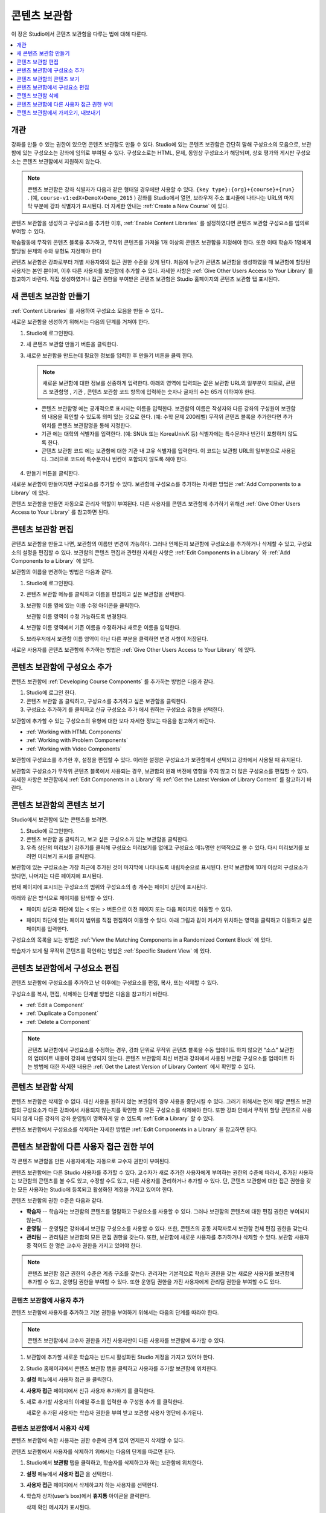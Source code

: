 .. _Content Libraries:

##############################
콘텐츠 보관함
##############################

이 장은 Studio에서 콘텐츠 보관함을 다루는 법에 대해 다룬다.

.. contents::
 :local:
 :depth: 1

.. _Content Libraries Overview:

**************************
개관
**************************

강좌를 만들 수 있는 권한이 있으면 콘텐츠 보관함도 만들 수 있다. Studio에 있는 콘텐츠 보관함은 간단히 말해 구성요소의 모음으로, 보관함에 있는 구성요소는 강좌에 임의로 부여될 수 있다. 구성요소로는 HTML, 문제, 동영상 구성요소가 해당되며, 상호 평가와 게시판 구성요소는 콘텐츠 보관함에서 지원하지 않는다.

.. note:: 콘텐츠 보관함은 강좌 식별자가 다음과 같은 형태일 경우에만 사용할 수 있다.  ``{key type}:{org}+{course}+{run}`` . (예, ``course-v1:edX+DemoX+Demo_2015`` ) 강좌를 Studio에서 열면, 브라우저 주소 표시줄에 나타나는 URL의 마지막 부분에 강좌 식별자가 표시된다. 더 자세한 안내는  :ref:`Create a New Course` 에 있다.

콘텐츠 보관함을 생성하고 구성요소를 추가한 이후,  :ref:`Enable Content Libraries` 를 설정하였다면 콘텐츠 보관함 구성요소를 임의로 부여할 수 있다.

학습활동에 무작위 콘텐츠 블록을 추가하고, 무작위 콘텐츠를 가져올 1개 이상의 콘텐츠 보관함을 지정해야 한다. 또한 이때 학습자 1명에게 할당될 문제의 수와 유형도 지정해야 한다

콘텐츠 보관함은 강좌로부터 개별 사용자와의 접근 권한 수준을 갖게 된다. 처음에 누군가 콘텐츠 보관함을 생성하였을 때 보관함에 할당된 사용자는 본인 뿐이며, 이후 다른 사용자를 보관함에 추가할 수 있다. 자세한 사항은  :ref:`Give Other Users Access to Your Library` 를 참고하기 바란다. 직접 생성하였거나 접근 권한을 부여받은 콘텐츠 보관함은 Studio 홈페이지의 콘텐츠 보관함 탭 표시된다.

.. _Create a New Library:

********************
새 콘텐츠 보관함 만들기
********************

:ref:`Content Libraries` 를 사용하여 구성요소 모음을 만들 수 있다..

새로운 보관함을 생성하기 위해서는 다음의 단계를 거쳐야 한다.

#. Studio에 로그인한다.

#. 새 콘텐츠 보관함 만들기 버튼을 클릭한다.

#. 새로운 보관함을 만드는데 필요한 정보를 입력한 후 만들기 버튼을 클릭 한다.

   .. note:: 새로운 보관함에 대한 정보를 신중하게 입력한다. 아래의 영역에 입력되는 값은 보관함 URL의 일부분이 되므로, 콘텐츠 보관함명 , 기관 , 콘텐츠 보관함 코드 항목에 입력하는 숫자나 글자의 수는 65개 이하여야 한다.

   .. image:: ../../../shared/images/ContentLibrary_NewCL.png
      :alt: Image of the library creation page.
      :width: 600

  - 콘텐츠 보관함명 에는 공개적으로 표시되는 이름을 입력한다. 보관함의 이름은 작성자와 다른 강좌의 구성원이 보관함의 내용을 확인할 수 있도록 의미 있는 것으로 한다. (예: 수학 문제 200레벨) 무작위 콘텐츠 블록을 추가한다면 추가 위치를 콘텐츠 보관함명을 통해 지정한다.

  - 기관 에는 대학의 식별자를 입력한다. (예: SNUk 또는 KoreaUnivK 등) 식별자에는 특수문자나 빈칸이 포함하지 않도록 한다.

  - 콘텐츠 보관함 코드 에는 보관함에 대한 기관 내 고유 식별자를 입력한다. 이 코드는 보관함 URL의 일부분으로 사용된다. 그러므로 코드에 특수문자나 빈칸이 포함되지 않도록 해야 한다.

4. 만들기 버튼을 클릭한다.

새로운 보관함이 만들어지면 구성요소를 추가할 수 있다. 보관함에 구성요소를 추가하는 자세한 방법은  :ref:`Add Components to a Library` 에 있다.

콘텐츠 보관함을 만들면 자동으로 관리자 역할이 부여된다. 다른 사용자를 콘텐츠 보관함에 추가하기 위해선  :ref:`Give Other Users Access to Your Library` 를 참고하면 된다.


.. _Edit a Library:

**************
콘텐츠 보관함 편집
**************

콘텐츠 보관함을 만들고 나면, 보관함의 이름만 변경이 가능하다. 그러나 언제든지 보관함에 구성요소를 추가하거나 삭제할 수 있고, 구성요소의 설정을 편집할 수 있다. 보관함의 콘텐츠 편집과 관련한 자세한 사항은  :ref:`Edit Components in a Library` 와  :ref:`Add Components to a Library` 에 있다.

보관함의 이름을 변경하는 방법은 다음과 같다.

#. Studio에 로그인한다.

#. 콘텐츠 보관함 메뉴를 클릭하고 이름을 편집하고 싶은 보관함을 선택한다.

#. 보관함 이름 옆에 있는 이름 수정 아이콘을 클릭한다.

   보관함 이름 영역이 수정 가능하도록 변경된다.

   .. image:: ../../../shared/images/ContentLibrary_EditName.png
     :alt: The Edit icon to the right of the Library Name.
     :width: 300

#. 보관함 이름 영역에서 기존 이름을 수정하거나 새로운 이름을 입력한다.

#. 브라우저에서 보관함 이름 영역이 아닌 다른 부분을 클릭하면 변경 사항이 저장된다.

새로운 사용자를 콘텐츠 보관함에 추가하는 방법은 :ref:`Give Other Users Access to Your Library`  에 있다.

.. _Add Components to a Library:

****************************
콘텐츠 보관함에 구성요소 추가
****************************

콘텐츠 보관함에  :ref:`Developing Course Components` 를 추가하는 방법은 다음과 같다.

#. Studio에 로그인 한다.

#. 콘텐츠 보관함 을 클릭하고, 구성요소를 추가하고 싶은 보관함을 클릭한다.

#. 구성요소 추가하기 를 클릭하고 신규 구성요소 추가 에서 원하는 구성요소 유형을 선택한다.

보관함에 추가할 수 있는 구성요소의 유형에 대한 보다 자세한 정보는 다음을 참고하기 바란다.

* :ref:`Working with HTML Components`
* :ref:`Working with Problem Components`
* :ref:`Working with Video Components`

보관함에 구성요소를 추가한 후, 설정을 편집할 수 있다. 이러한 설정은 구성요소가 보관함에서 선택되고 강좌에서 사용될 때 유지된다.

보관함의 구성요소가 무작위 콘텐츠 블록에서 사용되는 경우, 보관함의 원래 버전에 영향을 주지 않고 더 많은 구성요소를 편집할 수 있다. 자세한 사항은 보관함에서 :ref:`Edit Components in a Library` 와  :ref:`Get the Latest Version of Library Content` 를 참고하기 바란다.

.. _View the Contents of a Library:

******************************
콘텐츠 보관함의 콘텐츠 보기
******************************

Studio에서 보관함에 있는 콘텐츠를 보려면.

#. Studio에 로그인한다.

#. 콘텐츠 보관함 을 클릭하고, 보고 싶은 구성요소가 있는 보관함을 클릭한다.

#. 우측 상단의 미리보기 감추기를 클릭해 구성요소 미리보기를 없애고 구성요소 메뉴명만 선택적으로 볼 수 있다. 다시 미리보기를 보려면 미리보기 표시를 클릭한다.

보관함에 있는 구성요소는 가장 최근에 추가된 것이 마지막에 나타나도록 내림차순으로 표시된다. 만약 보관함에 10개 이상의 구성요소가 있다면, 나머지는 다른 페이지에 표시된다.

현재 페이지에 표시되는 구성요소의 범위와 구성요소의 총 개수는 페이지 상단에 표시된다.

아래와 같은 방식으로 페이지를 탐색할 수 있다.

* 페이지 상단과 하단에 있는 < 또는 > 버튼으로 이전 페이지 또는 다음 페이지로 이동할 수 있다.

* 페이지 하단에 있는 페이지 범위를 직접 편집하여 이동할 수 있다. 아래 그림과 같이 커서가 위치하는 영역을 클릭하고 이동하고 싶은 페이지를 입력한다.

  .. image:: ../../../shared/images/file_pagination.png
     :alt: Image showing a pair of page numbers with the first number circled.
     :width: 300

구성요소의 목록을 보는 방법은  :ref:`View the Matching Components in a Randomized Content Block`  에 있다.

학습자가 보게 될 무작위 콘텐츠를 확인하는 방법은  :ref:`Specific Student View` 에 있다.


.. _Edit Components in a Library:

****************************
콘텐츠 보관함에서 구성요소 편집
****************************

콘텐츠 보관함에 구성요소를 추가하고 난 이후에는 구성요소를 편집, 복사, 또는 삭제할 수 있다.

구성요소를 복사, 편집, 삭제하는 단계별 방법은 다음을 참고하기 바란다.

* :ref:`Edit a Component`
* :ref:`Duplicate a Component`
* :ref:`Delete a Component`

.. note:: 콘텐츠 보관함에서 구성요소를 수정하는 경우, 강좌 단위로 무작위 콘텐츠 블록을 수동 업데이트 하지 않으면 “소스” 보관함의 업데이트 내용이 강좌에 반영되지 않는다. 콘텐츠 보관함의 최신 버전과 강좌에서 사용된 보관함 구성요소를 업데이트 하는 방법에 대한 자세한 내용은  :ref:`Get the Latest Version of Library Content` 에서 확인할 수 있다.

.. _Delete a Library:

*****************
콘텐츠 보관함 삭제
*****************

콘텐츠 보관함은 삭제할 수 없다. 대신 사용을 원하지 않는 보관함의 경우 사용을 중단시킬 수 있다. 그러기 위해서는 먼저 해당 콘텐츠 보관함의 구성요소가 다른 강좌에서 사용되지 않는지를 확인한 후 모든 구성요소를 삭제해야 한다. 또한 강좌 안에서 무작위 할당 콘텐츠로 사용되지 않게 다른 강좌의 강좌 운영팀이 명확하게 알 수 있도록 :ref:`Edit a Library` 할 수 있다.

콘텐츠 보관함에서 구성요소를 삭제하는 자세한 방법은 :ref:`Edit Components in a Library` 을 참고하면 된다.

.. _Give Other Users Access to Your Library:

***************************************
콘텐츠 보관함에 다른 사용자 접근 권한 부여
***************************************

각 콘텐츠 보관함을 만든 사용자에게는 자동으로 교수자 권한이 부여된다.

콘텐츠 보관함에는 다른 Studio 사용자를 추가할 수 있다. 교수자가 새로 추가한 사용자에게 부여하는 권한의 수준에 따라서, 추가된 사용자는 보관함의 콘텐츠를 볼 수도 있고, 수정할 수도 있고, 다른 사용자를 관리하거나 추가할 수 있다. 단, 콘텐츠 보관함에 대한 접근 권한을 갖는 모든 사용자는 Studio에 등록되고 활성화된 계정을 가지고 있어야 한다.

콘텐츠 보관함의 권한 수준은 다음과 같다.

* **학습자** -- 학습자는 보관함의 콘텐츠를 열람하고 구성요소를 사용할 수 있다. 그러나 보관함의 콘텐츠에 대한 편집 권한은 부여되지 않는다.

* **운영팀** -- 운영팀은 강좌에서 보관함 구성요소를 사용할 수 있다. 또한, 콘텐츠의 공동 저작자로서 보관함 전체 편집 권한을 갖는다.

* **관리팀** -- 관리팀은 보관함의 모든 편집 권한을 갖는다. 또한, 보관함에 새로운 사용자를 추가하거나 삭제할 수 있다. 보관함 사용자 중 적어도 한 명은 교수자 권한을 가지고 있어야 한다.

.. note:: 콘텐츠 보관함 접근 권한의 수준은 계층 구조를 갖는다. 관리자는 기본적으로 학습자 권한을 갖는 새로운 사용자를 보관함에 추가할 수 있고, 운영팀 권한을 부여할 수 있다. 또한 운영팀 권한을 가진 사용자에게 관리팀 권한을 부여할 수도 있다.

=========================
콘텐츠 보관함에 사용자 추가
=========================

콘텐츠 보관함에 사용자를 추가하고 기본 권한을 부여하기 위해서는 다음의 단계를 따라야 한다.

.. note:: 콘텐츠 보관함에서 교수자 권한을 가진 사용자만이 다른 사용자를 보관함에 추가할 수 있다.

#. 보관함에 추가할 새로운 학습자는 반드시 활성화된 Studio 계정을 가지고 있어야 한다.

#. Studio 홈페이지에서 콘텐츠 보관함 탭을 클릭하고 사용자를 추가할 보관함에 위치한다.

#. **설정** 메뉴에서 사용자 접근 을 클릭한다.

#. **사용자 접근** 페이지에서 신규 사용자 추가하기 를 클릭한다.

#. 새로 추가할 사용자의 이메일 주소를 입력한 후 구성원 추가 를 클릭한다.

   새로운 추가된 사용자는 학습자 권한을 부여 받고 보관함 사용자 명단에 추가된다.

==============================
콘텐츠 보관함에서 사용자 삭제
==============================

콘텐츠 보관함에 속한 사용자는 권한 수준에 관계 없이 언제든지 삭제할 수 있다.

콘텐츠 보관함에서 사용자를 삭제하기 위해서는 다음의 단계를 따르면 된다.

#. Studio에서 **보관함** 탭을 클릭하고, 학습자를 삭제하고자 하는 보관함에 위치한다.

#. **설정** 메뉴에서 **사용자 접근** 을 선택한다.

#. **사용자 접근** 페이지에서 삭제하고자 하는 사용자를 선택한다.

#. 학습자 상자(user’s box)에서 **휴지통** 아이콘을 클릭한다.

   삭제 확인 메시지가 표시된다.

#. **삭제** 를 클릭한다.

  해당 사용자는 콘텐츠 보관함에서 삭제된다.

=========================
운영팀 또는 관리팀 계정 추가
=========================

콘텐츠 보관함 접근 권한의 수준은 여러 단계가 있다. 보관함에 새로운 사용자를 추가하면 기본적으로 학습자 권한이 부여된다. 이후 학습자 권한을 가진 사용자에게 운영팀 권한을 부여할 수 있다. 관리팀 수준의 권한은 운영팀 수준의 권한을 가진 사용자에게만 부여할 수 있다.

콘텐츠 보관함 사용자에게 높은 접근 권한을 주기 위해서는 다음을 단계를 따르면 된다.

#. Studio 안에서, **보관함** 탭을 클릭하고, 권한 부여를 원하는 보관함에 위치한다.

#. **설정** 메뉴에서 사용자 접근 을 선택한다.

#. **사용자 접근** 페이지에서 추가적인 권한을 부여할 사용자를 선택한다.

  - 해당 사용자가 학습자 권한을 가지고 있다면, **운영팀 권한** 을 클릭한다.
  - 해당 사용자가 운영팀 권한을 가지고 있다면, **관리팀 권한** 을 클릭한다.

  사용자 명단은 새로운 권한이 표시되도록 업데이트 된다. 또한 목록에는 현재 권한 수준을 제거하거나 이전 권한 수준으로 되돌리는 기능을 포함하고 있다. 콘텐츠 보관함에 대한 사용자의 권한 수준과 관련된 보다 자세한 내용은 :ref:`Remove Staff or Admin Access` 를 참고하기 바란다.

.. _Remove Staff or Admin Access:

============================
운영팀 또는 관리팀 권한 삭제
============================

사용자에게 운영팀 이나 관리팀 권한을 부여한 이후에도 부여된 권한의 수준을 낮출 수 있다.

콘텐츠 보관함에서 사용자에게 부여된 운영팀 또는 관리팀 권한을 삭제하기 위해서는 다음의 단계를 따르면 된다.

#. Studio에서 **콘텐츠 보관함** 탭을 클릭하여 보관함에 접속한다.

#. **설정** 메뉴에서 **사용자 접근** 버튼을 클릭한다.

#. **사용자 접근** 페이지에서 접근 권한을 변경할 사용자를 선택한다.

  - 해당 사용자가 **운영팀** 권한을 가지고 있다면 **운영팀 권한 삭제** 를 클릭한다.
  - 해당 사용자가 **관리팀** 권한을 가지고 있다면 **관리팀 권한 삭제** 를 클릭한다.

   새로운 권한이 부여되면 사용자 목록이 업데이트 되어 표시된다.

.. note:: 하나의 콘텐츠 보관함에는 적어도 한 명의 관리자가 있어야 한다. 관리자 권한을 가진 사용자가 단 한 명 뿐일 경우, 다른 사용자를 관리자로 지정하지 않는 한 유일한 그 권한을 삭제할 수 없다.

.. _Exporting and Importing a Library:

*********************************
콘텐츠 보관함에서 가져오기, 내보내기
*********************************

Studio의 콘텐츠 보관함에서 가져오거나 내보낼 수 있다

.. warning:: 콘텐츠 보관함에서 가져올 때, 가져온 보관함은 기존 보관함과 콘텐츠를 완전히 대체한다. 콘텐츠 보관함 가져오기는 취소할 수 없으므로 꼭 우선 내보내기를 실행하여 백업하는 것을 권장한다.


.. _Export a Library:

================
콘텐츠 보관함 내보내기
================

콘텐츠 보관함을 내보내는 이유는 여러가지가 있다.

* 저장하기 위해서
* 콘텐츠 보관함에서 직접 XML을 편집하기 위해서
* 백업을 만들기 위해서
* 다른 강좌 운영자와 공유하기 위해서

콘텐츠 보관함을 내보내면 Studio는 .tar.gz 파일을 만든다. (본래 .tar 형식으로서 GNU Zip을 이용해 압축한 파일) 이 파일은 모든 사용자 지정 문제 설정을 포함한 보관함 내의 문제를 담고 있다. 사용자 접근 권한 등의 보관함 설정은 포함하지 않는다.

콘텐츠 보관함을 내보내기 위해서.

#. Studio에서 보관함 탭을 선택한다.

#. 내보낼 보관함을 고른다.

#. **도구** 메뉴에서 내보내기를 클릭한다.

#. 보관함 콘텐츠 내보내기를 선택하고 저장 경로를 지정한다.

내보내기가 끝나면 컴퓨터에서 .tar.gz 파일을 찾을 수 있다.

.. _Import a Library:

================
콘텐츠 보관함 가져오기
================

Studio 밖에서 보관함 콘텐츠를 개발 및 업데이트 했거나 문제가 있는 기존 보관함을 덮어쓰고 싶을 때 보관함 가져오기 기능을 사용할 수 있다.

.. warning:: 콘텐츠 보관함에서 가져올 때, 가져온 보관함은 기존 보관함과 콘텐츠를 완전히 대체한다. 콘텐츠 보관함 가져오기는 취소할 수 없으므로 꼭 우선 내보내기를 실행하여 백업을 마련하는 것을 권장한다.

가져올 보관함 파일은 .tar.gz (본래 .tar 형식으로서 GNU Zip을 이용해 압축한 파일) 형식이어야 하며 xml 파일을 포함하여야 한다.

콘텐츠 보관함을 가져오기 위해서.

#. Studio에서 보관함 탭을 선택한다.

#. 가져올 보관함을 고른다.

#. 도구 메뉴에서 가져오기를 클릭한다.

#. 가져올 파일 열기를 선택하고 .tar.gz 파일을 클릭한다.

#. 선택한 파일로 내 보관함 바꾸기를 클릭한다.

   .. warning:: 보관함 가져오기 과정엔 5단계가 있다. 첫 2단계가 실행되는 중에는 가져오기가 끝나버리기 때문에 콘텐츠 보관함 가져오기 페이지에서 떠나면 안된다. 2번째 단계 후에 페이지를 떠날 수 있으며 가져오기 전 과정이 끝날 때까지 콘텐츠 보관함에 중요한 사항을 수정하지 않는 것을 권장한다.

#. 가져오기가 끝나면 새 콘텐츠 보관함 보기를 클릭해서 확인한다.

.. note:: 만약 가져온 콘텐츠 보관함이 강좌에서 사용되는 구성요소를 포함할 경우 직접 강좌 학습활동의 무작위 콘텐츠 블록을 수정할 때까지 보관함의 수정사항이 반영되지 않는다. 자세한 사항은  :ref:`Get the Latest Version of Library Content` 를 참고하면 된다.

